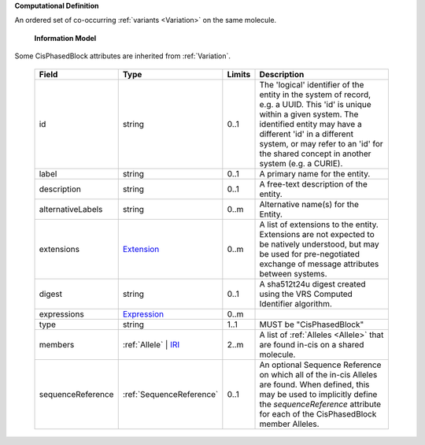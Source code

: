 **Computational Definition**

An ordered set of co-occurring :ref:`variants <Variation>` on the same molecule.

    **Information Model**
    
Some CisPhasedBlock attributes are inherited from :ref:`Variation`.

    .. list-table::
       :class: clean-wrap
       :header-rows: 1
       :align: left
       :widths: auto
       
       *  - Field
          - Type
          - Limits
          - Description
       *  - id
          - string
          - 0..1
          - The 'logical' identifier of the entity in the system of record, e.g. a UUID. This 'id' is unique within a given system. The identified entity may have a different 'id' in a different system, or may refer to an 'id' for the shared concept in another system (e.g. a CURIE).
       *  - label
          - string
          - 0..1
          - A primary name for the entity.
       *  - description
          - string
          - 0..1
          - A free-text description of the entity.
       *  - alternativeLabels
          - string
          - 0..m
          - Alternative name(s) for the Entity.
       *  - extensions
          - `Extension </ga4gh/schema/gks-common/1.x/data-types/json/Extension>`_
          - 0..m
          - A list of extensions to the entity. Extensions are not expected to be natively understood, but may be used for pre-negotiated exchange of message attributes between systems.
       *  - digest
          - string
          - 0..1
          - A sha512t24u digest created using the VRS Computed Identifier algorithm.
       *  - expressions
          - `Expression </ga4gh/schema/gks-common/1.x/data-types/json/Expression>`_
          - 0..m
          - 
       *  - type
          - string
          - 1..1
          - MUST be "CisPhasedBlock"
       *  - members
          - :ref:`Allele` | `IRI </ga4gh/schema/gks-common/1.x/data-types/json/IRI>`_
          - 2..m
          - A list of :ref:`Alleles <Allele>` that are found in-cis on a shared molecule.
       *  - sequenceReference
          - :ref:`SequenceReference`
          - 0..1
          - An optional Sequence Reference on which all of the in-cis Alleles are found. When defined, this may be used to implicitly define the `sequenceReference` attribute for each of the CisPhasedBlock member Alleles.
